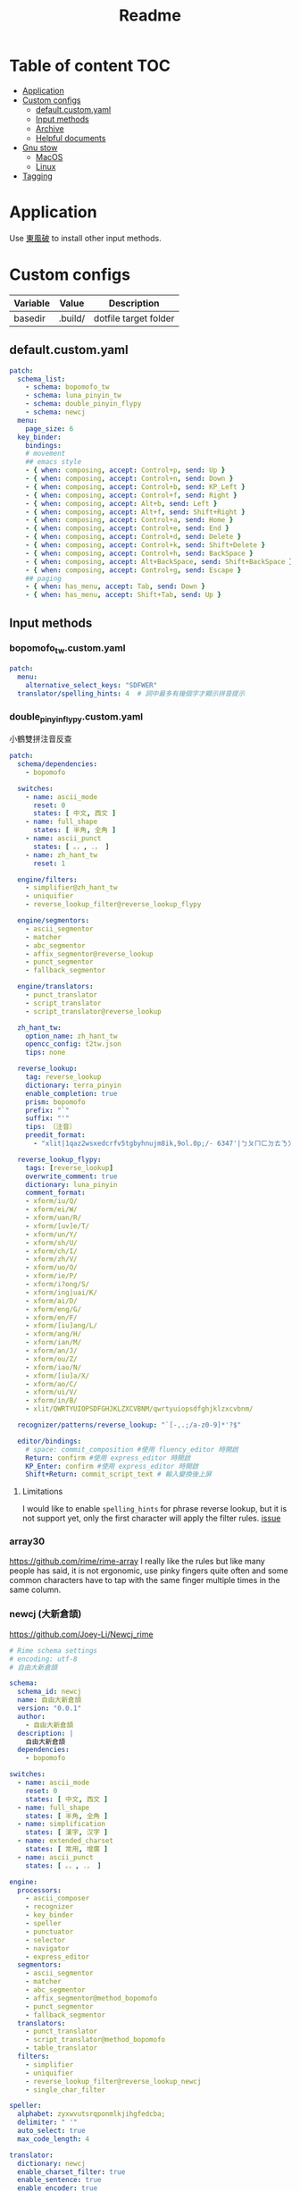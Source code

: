 #+title: Readme
* Table of content :TOC:
- [[#application][Application]]
- [[#custom-configs][Custom configs]]
  - [[#defaultcustomyaml][default.custom.yaml]]
  - [[#input-methods][Input methods]]
  - [[#archive][Archive]]
  - [[#helpful-documents][Helpful documents]]
- [[#gnu-stow][Gnu stow]]
  - [[#macos][MacOS]]
  - [[#linux][Linux]]
- [[#tagging][Tagging]]

* Application

Use [[https://github.com/rime/plum][東風破]] to install other input methods.

* Custom configs
:PROPERTIES:
:header-args: :mkdirp yes
:END:

#+NAME: variables
| Variable | Value   | Description           |
|----------+---------+-----------------------|
| basedir  | .build/ | dotfile target folder |

** default.custom.yaml

#+begin_src yaml :tangle (org-sbe helper.org.resolve-path (path $"default.custom.yaml"))
patch:
  schema_list:
    - schema: bopomofo_tw
    - schema: luna_pinyin_tw
    - schema: double_pinyin_flypy
    - schema: newcj
  menu:
    page_size: 6
  key_binder:
    bindings:
    # movement
    ## emacs style
    - { when: composing, accept: Control+p, send: Up }
    - { when: composing, accept: Control+n, send: Down }
    - { when: composing, accept: Control+b, send: KP_Left }
    - { when: composing, accept: Control+f, send: Right }
    - { when: composing, accept: Alt+b, send: Left }
    - { when: composing, accept: Alt+f, send: Shift+Right }
    - { when: composing, accept: Control+a, send: Home }
    - { when: composing, accept: Control+e, send: End }
    - { when: composing, accept: Control+d, send: Delete }
    - { when: composing, accept: Control+k, send: Shift+Delete }
    - { when: composing, accept: Control+h, send: BackSpace }
    - { when: composing, accept: Alt+BackSpace, send: Shift+BackSpace } # delete a word
    - { when: composing, accept: Control+g, send: Escape }
    ## paging
    - { when: has_menu, accept: Tab, send: Down }
    - { when: has_menu, accept: Shift+Tab, send: Up }

#+end_src

** Input methods

*** bopomofo_tw.custom.yaml
#+begin_src yaml :tangle (org-sbe helper.org.resolve-path (path $"bopomofo_tw.custom.yaml"))
patch:
  menu:
    alternative_select_keys: "SDFWER"
  translator/spelling_hints: 4  # 詞中最多有幾個字才顯示拼音提示
#+end_src

*** double_pinyin_flypy.custom.yaml

小鶴雙拼注音反查
#+begin_src yaml :tangle (org-sbe helper.org.resolve-path (path $"double_pinyin_flypy.custom.yaml"))
patch:
  schema/dependencies:
    - bopomofo

  switches:
    - name: ascii_mode
      reset: 0
      states: [ 中文, 西文 ]
    - name: full_shape
      states: [ 半角, 全角 ]
    - name: ascii_punct
      states: [ 。，, ．， ]
    - name: zh_hant_tw
      reset: 1

  engine/filters:
    - simplifier@zh_hant_tw
    - uniquifier
    - reverse_lookup_filter@reverse_lookup_flypy

  engine/segmentors:
    - ascii_segmentor
    - matcher
    - abc_segmentor
    - affix_segmentor@reverse_lookup
    - punct_segmentor
    - fallback_segmentor

  engine/translators:
    - punct_translator
    - script_translator
    - script_translator@reverse_lookup

  zh_hant_tw:
    option_name: zh_hant_tw
    opencc_config: t2tw.json
    tips: none

  reverse_lookup:
    tag: reverse_lookup
    dictionary: terra_pinyin
    enable_completion: true
    prism: bopomofo
    prefix: "`"
    suffix: "'"
    tips: 〔注音〕
    preedit_format:
      - "xlit|1qaz2wsxedcrfv5tgbyhnujm8ik,9ol.0p;/- 6347'|ㄅㄆㄇㄈㄉㄊㄋㄌㄍㄎㄏㄐㄑㄒㄓㄔㄕㄖㄗㄘㄙㄧㄨㄩㄚㄛㄜㄝㄞㄟㄠㄡㄢㄣㄤㄥㄦˉˊˇˋ˙ |"

  reverse_lookup_flypy:
    tags: [reverse_lookup]
    overwrite_comment: true
    dictionary: luna_pinyin
    comment_format:
    - xform/iu/Q/
    - xform/ei/W/
    - xform/uan/R/
    - xform/[uv]e/T/
    - xform/un/Y/
    - xform/sh/U/
    - xform/ch/I/
    - xform/zh/V/
    - xform/uo/O/
    - xform/ie/P/
    - xform/i?ong/S/
    - xform/ing|uai/K/
    - xform/ai/D/
    - xform/eng/G/
    - xform/en/F/
    - xform/[iu]ang/L/
    - xform/ang/H/
    - xform/ian/M/
    - xform/an/J/
    - xform/ou/Z/
    - xform/iao/N/
    - xform/[iu]a/X/
    - xform/ao/C/
    - xform/ui/V/
    - xform/in/B/
    - xlit/QWRTYUIOPSDFGHJKLZXCVBNM/qwrtyuiopsdfghjklzxcvbnm/

  recognizer/patterns/reverse_lookup: "`[-,.;/a-z0-9]*'?$"

  editor/bindings:
    # space: commit_composition #使用 fluency_editor 時開啟
    Return: confirm #使用 express_editor 時開啟
    KP_Enter: confirm #使用 express_editor 時開啟
    Shift+Return: commit_script_text # 輸入變換後上屏
#+end_src

**** Limitations
I would like to enable ~spelling_hints~ for phrase reverse lookup, but it is not support yet, only the first character will apply the filter rules. [[https://github.com/rime/home/issues/298][issue]]

*** array30

https://github.com/rime/rime-array
I really like the rules but like many people has said, it is not ergonomic, use pinky fingers quite often and some common characters have to tap with the same finger multiple times in the same column.


*** newcj (大新倉頡)
https://github.com/Joey-Li/Newcj_rime

#+begin_src yaml :tangle (org-sbe helper.org.resolve-path (path $"newcj.schema.yaml"))
# Rime schema settings
# encoding: utf-8
# 自由大新倉頡

schema:
  schema_id: newcj
  name: 自由大新倉頡
  version: "0.0.1"
  author:
    - 自由大新倉頡
  description: |
    自由大新倉頡
  dependencies:
    - bopomofo

switches:
  - name: ascii_mode
    reset: 0
    states: [ 中文, 西文 ]
  - name: full_shape
    states: [ 半角, 全角 ]
  - name: simplification
    states: [ 漢字, 汉字 ]
  - name: extended_charset
    states: [ 常用, 增廣 ]
  - name: ascii_punct
    states: [ 。，, ．， ]

engine:
  processors:
    - ascii_composer
    - recognizer
    - key_binder
    - speller
    - punctuator
    - selector
    - navigator
    - express_editor
  segmentors:
    - ascii_segmentor
    - matcher
    - abc_segmentor
    - affix_segmentor@method_bopomofo
    - punct_segmentor
    - fallback_segmentor
  translators:
    - punct_translator
    - script_translator@method_bopomofo
    - table_translator
  filters:
    - simplifier
    - uniquifier
    - reverse_lookup_filter@reverse_lookup_newcj
    - single_char_filter

speller:
  alphabet: zyxwvutsrqponmlkjihgfedcba;
  delimiter: " '"
  auto_select: true
  max_code_length: 4

translator:
  dictionary: newcj
  enable_charset_filter: true
  enable_sentence: true
  enable_encoder: true
  encode_commit_history: true
  max_phrase_length: 5
  preedit_format:
    - "xlit|abcdefghijklmnopqrstuvwxyz;|日月金木水火土竹戈十大中一弓人心手口尸廿山女田難卜言禾|"
  comment_format:
    - "xlit|abcdefghijklmnopqrstuvwxyz;~|日月金木水火土竹戈十大中一弓人心手口尸廿山女田難卜言禾～|"
  disable_user_dict_for_patterns:
    - "^z.*$"
    - "^yyy.*$"

method_bopomofo:
  tag: method_bopomofo
  dictionary: terra_pinyin
  enable_completion: true
  prism: bopomofo
  prefix: "`"
  suffix: "'"
  tips: 〔注音〕
  preedit_format:
    - "xlit|1qaz2wsxedcrfv5tgbyhnujm8ik,9ol.0p;/- 6347'|ㄅㄆㄇㄈㄉㄊㄋㄌㄍㄎㄏㄐㄑㄒㄓㄔㄕㄖㄗㄘㄙㄧㄨㄩㄚㄛㄜㄝㄞㄟㄠㄡㄢㄣㄤㄥㄦˉˊˇˋ˙ |"

reverse_lookup_newcj:
  tags: [method_bopomofo]
  overwrite_comment: yes
  dictionary: newcj
  comment_format:
    - "xlit|abcdefghijklmnopqrstuvwxyz;~|日月金木水火土竹戈十大中一弓人心手口尸廿山女田難卜言禾～|"

simplifier:
  tips: all

punctuator:
  import_preset: symbols

key_binder:
  import_preset: default

recognizer:
  import_preset: default
  patterns:
    punct: '^/([0-9]0?|[A-Za-z]+)$'
    method_bopomofo: "`[-,.;/a-z0-9]*'?$"
#+end_src

** Archive
*** Dvorak mapping
I'm sick of having dealing with different keyboard layouts everytime I install a new application.
these are settings I used for bopomofo in dvorak layout

#+begin_src yaml
patch:
  schema/name: bopomofo (dvorak)
  speller/alphabet: "1'a;2,oq.ejpuk5yixfdbghm8ctw9rnv0lsz[ 6347"
  speller/initials: "1'a;2,oq.ejpuk5yixfdbghm8ctw9rnv0lsz["
  speller/algebra/@last: "xlit|bpmfdtnlgkhjqxZCSrzcsiuvaoeEAIOUMNKGR12345|1'a;2,oq.ejpuk5yixfdbghm8ctw9rnv0lsz[ 6347|"
  translator/preedit_format/@0: "xlit|1'a;2,oq.ejpuk5yixfdbghm8ctw9rnv0lsz[ 6347'|ㄅㄆㄇㄈㄉㄊㄋㄌㄍㄎㄏㄐㄑㄒㄓㄔㄕㄖㄗㄘㄙㄧㄨㄩㄚㄛㄜㄝㄞㄟㄠㄡㄢㄣㄤㄥㄦˉˊˇˋ˙ |"
  all_bpm/preedit_format/@0: "xlit|1'a;2,oq.ejpuk5yixfdbghm8ctw9rnv0lsz[ 6347'|ㄅㄆㄇㄈㄉㄊㄋㄌㄍㄎㄏㄐㄑㄒㄓㄔㄕㄖㄗㄘㄙㄧㄨㄩㄚㄛㄜㄝㄞㄟㄠㄡㄢㄣㄤㄥㄦˉˊˇˋ˙ |"
  menu/alternative_select_keys: "UHETON"
#+end_src
** Helpful documents
[[https://github.com/rime/home/wiki/RimeWithSchemata][Basic guide]]
[[https://github.com/LEOYoon-Tsaw/Rime_collections/blob/master/Rime_description.md][Schema.yaml definition]]
[[https://github.com/rime/home/wiki/Configuration][How to write patch file]]
[[https://github.com/rime/home/wiki][wiki]]
[[https://www.educative.io/blog/advanced-yaml-syntax-cheatsheet][Anchor and alias in yaml]]

* Gnu stow
#+begin_src pattern :tangle .stow-local-ignore
#+end_src

** MacOS

Install dotfile
#+begin_src sh :results silent
stow -v1 -t ~/Library/Rime .build
#+end_src

Uninstall dotfile
#+begin_src sh :results silent
stow -t ~/Library/Rime -D .build
#+end_src

** Linux
*** ibus

Install dotfile
#+begin_src sh :results silent
stow -v1 -t ~/.config/ibus/rime .build
#+end_src

Uninstall dotfile
#+begin_src sh :results silent
stow -t ~/.config/ibus/rime -D .build
#+end_src

*** fcitx

Install dotfile
#+begin_src sh :results silent
stow -v1 -t ~/.local/share/fcitx5/rime .build
#+end_src

Uninstall dotfile
#+begin_src sh :results silent
stow -t ~/.local/share/fcitx5/rime -D .build
#+end_src

* Tagging
#+begin_src tag :tangle TAGS
linux
darwin
#+end_src
